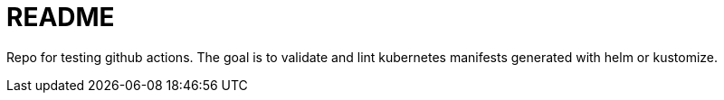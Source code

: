 = README

Repo for testing github actions. The goal is to validate and lint kubernetes manifests generated with helm or kustomize. 

